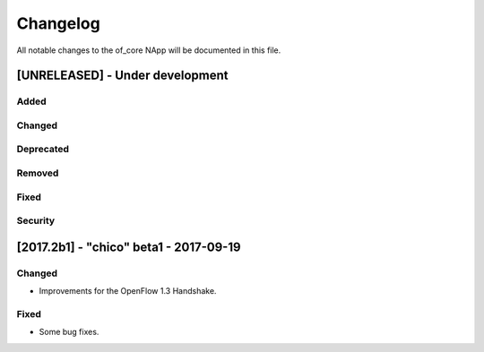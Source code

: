 #########
Changelog
#########
All notable changes to the of_core NApp will be documented in this file.

[UNRELEASED] - Under development
********************************
Added
=====

Changed
=======

Deprecated
==========

Removed
=======

Fixed
=====

Security
========


[2017.2b1] - "chico" beta1 - 2017-09-19
***************************************
Changed
=======
- Improvements for the OpenFlow 1.3 Handshake.

Fixed
=====
- Some bug fixes.
